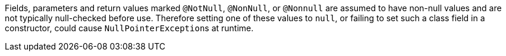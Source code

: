 Fields, parameters and return values marked ``@NotNull``, ``@NonNull``, or ``@Nonnull`` are assumed to have non-null values and are not typically null-checked before use. Therefore setting one of these values to ``null``, or failing to set such a class field in a constructor, could cause ``NullPointerException``s at runtime.
